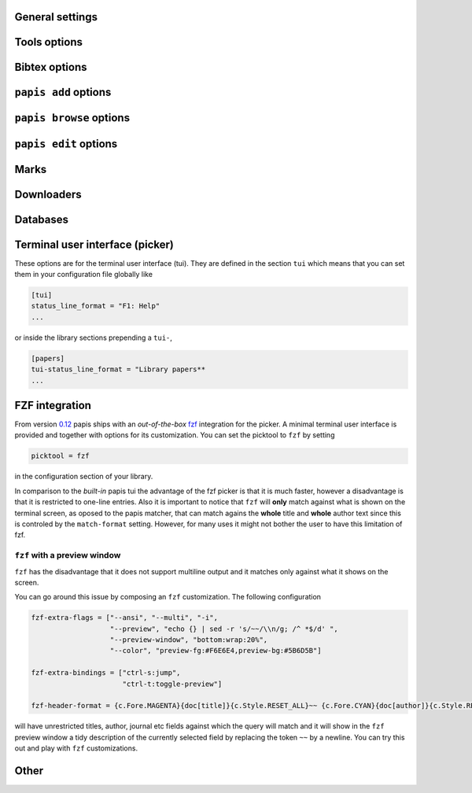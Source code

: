 General settings
----------------

.. papis-config:: local-config-file

    Name AND relative path of the local configuration file that papis
    will additionally read if the file is present in the current
    directory or in the base directory of a given library.

    This is useful, for instance, if you have a library somewhere
    for which you want special configuration settings
    but do not want these settings to cluster in your configuration
    file. It is also useful if you're sharing a library with someone
    else and you want them to have the same settings in that library as
    you. Imagine you're sharing a library of datasheets with your friend
    Fulano. You have your library at

    ::

        ~/Documents/lib-with-fulano

    and you've set a local configuration file there

    ::

        ~/Documents/lib-with-fulano/.papis.config

    then whenever Fulano uses that library and the file is also present,
    his papis program will also read the configuration settings at
    the path above.

.. papis-config:: dir-umask

    This is the default ``umask`` that will be used to create the new
    documents' directories.

.. papis-config:: use-git

    Some commands will issue git commands if this option is set to ``True``.
    For example in ``mv`` or ``rename``.

.. papis-config:: browse-query-format

    The query string that is to be searched for in the ``browse`` command
    whenever a search engine is used.

.. papis-config:: search-engine

    Search engine to be used by some commands like ``browse``.

.. papis-config:: user-agent

    User agent used by papis whenever it obtains information from external
    servers.

.. papis-config:: scripts-short-help-regex

    This is the format of the short help indicator in external papis
    commands.

.. papis-config:: info-name

    The default name of the information files.

.. papis-config:: doc-url-key-name

    Some documents might have, apart from an url, also a file url associated with them.
    The key name appearing in the information file is defined by
    this setting.

.. papis-config:: default-library

    The name of the library that is to be searched when ``papis``
    is run without library arguments.

.. papis-config:: format-doc-name

    This setting controls the name of the document in the papis format strings
    like in format strings such as ``match-format`` or ``header-format``.
    For instance, if you are managing videos, you might want to
    set this option to ``vid`` in order to set  the ``header-format`` to
    ``{doc[title]} - {doc[director]} - {doc[duration]}``.

.. papis-config:: match-format

    Default format that is used to match a document against in order to select
    it. For example if the ``match-format`` is equal to
    ``{doc[year]} {doc[author]}`` then the title of a document will not work
    to match a document, only the year and author.

.. papis-config:: header-format

    Default format that is used to show a document in order to select it.

.. papis-config:: header-format-file

    This option should have the path of a file with the ``header-format``
    template. Sometimes templates can get big so this is a way
    of not cluttering the config file with text.

    As an example you would set

    .. code:: ini

        [papers]

        header-format-file = ~/.papis/config/styles/header.txt

.. papis-config:: info-allow-unicode

    This flag is to be set if you want to allow unicode characters
    in your info file or not. If it is set to false then a representation
    for the unicode characters will be written in its place.
    Since we should be living in an unicode world, it is set to ``True``
    by default.

Tools options
-------------

.. papis-config:: opentool

    This is the general program that will be used to open documents.
    As for now papis is not intended to detect the type of document to be opened
    and decide upon how to open the document. You should set this
    to the right program for the tool. If you are on linux you might want
    to take a look at `ranger <http://ranger.nongnu.org>`_ or let
    the default handle it in your system.
    For mac users you might set this to ``open``.

.. papis-config:: browser
    :default: $BROWSER

    Program to be used for opening websites, the default is the environment
    variable ``$BROWSER``.

.. papis-config:: picktool

    This is the program used whenever papis asks you to pick a document
    or options in general.

    Only option is:
        - papis

.. papis-config:: editor
    :default: $EDITOR

    Editor used to edit files in papis, e.g., for the ``papis edit``
    command. It defaults to the ``$EDITOR`` environment variable, if this is
    not set then it will default to the ``$VISUAL`` environment variable.
    Otherwise the default editor in your system will be used.

.. papis-config:: file-browser

    File browser to be used when opening a directory. It defaults to the
    default file browser in your system, however, you can set it to different
    file browsers such as ``dolphin``, ``thunar`` or ``ranger`` just to name a few.


Bibtex options
--------------

.. papis-config:: bibtex-journal-key

  Journal publishers may request abbreviated journal titles. This
  option allows the user to set the key for the journal entry when using
  ``papis export --bibtex``.

  Set as ``full_journal_title`` or ``abbrev_journal_title`` for
  whichever style required. Default is ``journal``.

.. papis-config:: extra-bibtex-keys
  :default: []

  When exporting documents in bibtex format, you might want to add
  non-standard bibtex keys such as ``doc_url`` or ``tags``. You can add
  these as a valid python list of strings, for instance:

  .. code:: ini

    [mylib]
    extra-bibtex-keys = ["tags", "doc_url"]

.. papis-config:: extra-bibtex-types
  :default: []

  Allow non-standard bibtex types to be recognized, e.g,

  .. code:: ini

    [mylib]
    extra-bibtex-types = ["wikipedia", "video", "song"]

  See
  `bibtex
  reference <http://mirror.easyname.at/ctan/biblio/bibtex/base/btxdoc.pdf>`_.

.. papis-config:: multiple-authors-format

    When retrieving automatic author information from services like
    crossref.org, papis usually builds the ``author`` field for the
    given document. The format how every single author name is built
    is given by this setting, for instance you could customize it
    by the following:

    ::

        multiple-authors-format = {au[surname]} -- {au[given_name]}

    which would given in the case of Albert Einstein the string
    ``Einstein -- Albert``.

.. papis-config:: multiple-authors-separator

    Similarly to ``multiple-authors-format``, this is the string that
    separates single authors in the ``author`` field. If it is set to
    `` and `` then you would have ``<author 1> and <author 2> and ....``
    in the ``author`` field.

.. papis-config:: bibtex-unicode

    Whether or not to allow direct unicode characters in the document
    fields to be exported into the bibtex text.

.. _add-command-options:

``papis add`` options
---------------------

.. papis-config:: ref-format

    This flag is set to change the ``ref`` flag in the info.yaml file
    when a document is imported. For example: I prefer the format
    FirstAuthorYear e.g. Plews2019. This would be achieved by the
    following:

    ::

        ref-format = {doc[author_list][0][surname]}{doc[year]}

    In general however I recomment the default behaviour of just using the
    ``author`` key of the document, i.e.,
    ::

        ref-format = {doc[title]:.15} {doc[author]:.6} {doc[year]}

    The spaces in the value of the format will be important in order
    to capitalize the string, i.e., if you have a title like
    ``STUDIES ABOUT EARTH AND HIMMEL`` and and an author list like
    ``mesh-ki-ang-nuna`` then the built reference will be
    ``StudiesAboutEMeshKi``.

    .. note::
        Special characters will be replaced when generating the ``ref`` entry
        (e.g.  ``Ö → O``, ``.`` and other symbols will be striped from the
        string). 

    If you want to add some punctuation, dots (``.``) and underscores (``_``)
    can be escaped by a backslash. For example,

    ::

        ref-format = {doc[author_list][0][surname]}\.{doc[year]}

    would result in 'Plews.2019'. To ensure correct capitalization you might
    consider inserting whitespaces after an escaped character.

.. papis-config:: add-confirm

    If set to ``True``, every time you run ``papis add``
    the flag ``--confirm`` will be added automatically. If is set to ``True``
    and you add it, i.e., you run ``papis add --confirm``, then it will
    fave the contrary effect, i.e., it will not ask for confirmation.

.. papis-config:: add-folder-name
    :default: empty string

    Default name for the folder of newly added documents. For example, if you want
    the folder of your documents to be named after the format
    ``author-title`` then you should set it to
    the papis format: ``{doc[author]}-{doc[title]}``.
    Per default a hash followed by the author name is created.

.. papis-config:: add-file-name

    Same as ``add-folder-name``, but for files, not folders. If it is not set,
    the names of the files will be cleaned and taken `as-is`.

.. papis-config:: add-interactive

    If set to ``True``, every time you run ``papis add``
    the flag ``--interactive`` will be added automatically. If is set to
    ``True`` and you add it, i.e., you run ``papis add --interactive``, then it
    will fave the contrary effect, i.e., it will not run in interactive mode.

.. papis-config:: add-edit

    If set to ``True``, every time you run ``papis add``
    the flag ``--edit`` will be added automatically. If it is set to
    ``True`` and you add something, i.e., you run ``papis add --edit``, then it
    will have the contrary effect, i.e., it will not prompt to edit the info
    file.

.. papis-config:: add-open

    If set to ``True``, every time you run ``papis add``
    the flag ``--open`` will be added automatically. If it is set to
    ``True`` and you add something, i.e., you run ``papis add --open``, then it
    will have the contrary effect, i.e., it will not open the attached files
    before adding the document to the library.

``papis browse`` options
------------------------

.. papis-config:: browse-key

    This command provides the key that is used to generate the
    url. For users that run ``papis add --from-doi``, setting browse-key
    to ``doi`` constructs the url from dx.doi.org/DOI, providing a
    much more accurate url.

    Default value is set to ``url``. If you need functionality
    with the ``search-engine`` option, set the option to an empty
    string e.g.  ::

        browse-key = ''

.. _edit-command-options:

``papis edit`` options
----------------------

.. papis-config:: notes-name

    In ``papis edit`` you can edit notes about the document. ``notes-name``
    is the default name of the notes file, which by default is supposed
    to be a TeX file.

.. _marks-options:

Marks
-----

.. papis-config:: open-mark

    If this option is set to ``True``, every time papis opens
    a document it will ask to open a mark first.
    If it is set to ``False``, then doing

    .. code::

        papis open --mark

    will avoid opening a mark.

.. papis-config:: mark-key-name

    This is the default key name for the marks in the info file. For
    example, if you set ``mark-key-name = bookmarks`` then you would have
    in your ``info.yaml`` file

    .. code::

        author: J. Krishnamurti
        bookmarks:
        - name: Chapter 1
          value: 120

.. papis-config:: mark-format-name

    This is the name of the mark to be passed to the options
    ``mark-header-format`` etc... E.g. if you set ``mark-format-name = m``
    then you could set ``mark-header-format = {m[value]} - {m[name]}``.

.. papis-config:: mark-header-format

    This is the format in which the mark will appear whenever the user
    has to pick one. You can change this in order to make ``marks`` work
    in the way you like. Per default it is assumed that every mark
    has a ``name`` and a ``value`` key.

.. papis-config:: mark-match-format

    Format in which the mark name has to match the user input.

.. papis-config:: mark-opener-format

    Due to the difficulty to generalize opening a general document
    at a given bookmark, the user should set this in whichever way
    it suits their needs. For example

    - If you are using the pdf viewer ``evince`` and you want to open a
      mark, you would use

        ::

            mark-opener-format = evince -p {mark[value]}

    - If you are using ``okular`` you would use

        ::

            mark-opener-format = okular -p {mark[value]}

    - If you are using ``zathura``, do

        ::

            mark-opener-format = zathura -P {mark[value]}

Downloaders
-----------

.. papis-config:: downloader-proxy

    There is the possibility of download papers using a proxy.
    To know more you can checkout this
    `link <http://docs.python-requests.org/en/master/user/advanced/#proxies>`_.

Databases
---------

.. papis-config:: default-query-string

    This is the default query that a command will take if no
    query string is typed in the command line. For example this is
    the query that is passed to the command ``open`` whenever no search
    string is typed:

    ::

        papis open

    Imagine you want to open all papers authored by ``John Smith`` whenever you do not
    specify an input query string, i.e., ``papis open``. Then setting

    ::

        default-query-string = author:"John Smith"

    would do the trick.
    Notice that the current example has been
    done assuming the ``database-backend = papis``.

.. papis-config:: database-backend

    The backend to use in the database. As for now papis supports
    the own database system ``papis`` and
    `whoosh <https://whoosh.readthedocs.io/en/latest/>`_.

.. papis-config:: use-cache

    Set to ``False`` if you do not want to use the ``cache``
    for the given library. This is only effective if you're using the
    ``papis`` database-backend.

.. papis-config:: cache-dir
  :default: $XDG_CACHE_HOME

.. papis-config:: whoosh-schema-fields

    Python list with the ``TEXT`` fields that should be included in the
    whoosh database schema. For instance, say that you want to be able
    to search for the ``doi`` and ``ref`` of the documents, then you could
    include

    ::

        whoosh-schema-fields = ['doi', 'ref']

.. papis-config:: whoosh-schema-prototype

    This is the model for the whoosh schema, check
    `the documentation <https://whoosh.readthedocs.io/en/latest/schema.html/>`_
    for more information.

Terminal user interface (picker)
--------------------------------

These options are for the terminal user interface (tui).
They are defined in the section ``tui`` which means that you can set them
in your configuration file globally like

.. code:: ini

    [tui]
    status_line_format = "F1: Help"
    ...

or inside the library sections prepending a ``tui-``,

.. code:: ini

    [papers]
    tui-status_line_format = "Library papers**
    ...

.. papis-config:: status_line_format
    :section: tui

    This is the format of the string that appears at the bottom in the
    status line.  Right now there are only two variables defined:

    - ``selected_index``
    - ``number_of_documents``

    Which are self-explanatory.

.. papis-config:: status_line_style
    :section: tui

    The style the status line should have.
    Examples are ``fg:#ff00aa bg:black`` etc...
    More information can be found
    `here
    <https://python-prompt-toolkit.readthedocs.io/en/master/pages/advanced_topics/styling.html/>`_
    .

.. papis-config:: message_toolbar_style
    :section: tui

    The style of the message toolbar, this toolbar is the one
    where messages of the ``echo`` command are rendered for instance.

.. papis-config:: options_list.selected_margin_style
    :section: tui

    Style of the margin of the selected document in the picker.

.. papis-config:: options_list.unselected_margin_style
    :section: tui

    Style of the margin of the unselected documents in the picker.
    If you don't want any coloring for them you can just set this setting
    to the empty string as such

    ::

        tui-options_list.unselected_margin_style =

.. papis-config:: error_toolbar_style
    :section: tui

    The style for the error messages.

.. papis-config:: editmode
    :section: tui

    Whenever the user is typing text, one can use either
    ``emacs`` like keybindings or ``vi``. If this does not tell you
    anything, you can just leave it as is.


.. papis-config:: move_down_key
    :section: tui

.. papis-config:: move_up_key
    :section: tui

.. papis-config:: move_down_while_info_window_active_key
    :section: tui

.. papis-config:: move_up_while_info_window_active_key
    :section: tui

.. papis-config:: focus_command_line_key
    :section: tui

.. papis-config:: edit_document_key
    :section: tui

.. papis-config:: open_document_key
    :section: tui

.. papis-config:: show_help_key
    :section: tui

.. papis-config:: show_info_key
    :section: tui

.. papis-config:: go_top_key
    :section: tui

.. papis-config:: go_bottom_key
    :section: tui

FZF integration
---------------

From version `0.12 <https://github.com/papis/papis/issues/334>`_
papis ships with an *out-of-the-box*
`fzf <https://github.com/junegunn/fzf>`_ integration for the picker.  A
minimal terminal user interface is provided and together with options
for its customization.
You can set the picktool to ``fzf`` by setting

.. code:: ini

   picktool = fzf

in the configuration section of your library.

In comparison to the *built-in* papis tui the advantage of the fzf
picker is that it is much faster, however a disadvantage is that it is
restricted to one-line entries.
Also it is important to notice that ``fzf`` will **only**
match against what is shown on the terminal screen, as oposed to the papis
matcher, that can match agains the **whole** title and **whole** author
text since this is controled by the ``match-format`` setting.
However, for many uses it might not bother the user to have this limitation
of fzf.

.. papis-config:: fzf-binary

    Path to or name of the fzf binary.

.. papis-config:: fzf-extra-flags

    Extra flags to be passed to fzf everytime it gets called.

.. papis-config:: fzf-extra-bindings

    Extra bindings to fzf as a python list.
    Refer to the fzf documentation for more details.

.. papis-config:: fzf-header-format

    Format for the entries for fzf.
    Notice that if you want colors you should have in ``fzf-extra-flags``
    the ``--ansi`` flag and include the colors in the header-format
    as ``ansi`` escape sequences.

    The papis format string is given the additional variable
    ``c`` which contains the package ``colorama`` in it.
    Refer to the ``colorama`` documentation to see which colors
    are available
    `here <https://github.com/tartley/colorama/blob/master/colorama/ansi.py#L49>`_.
    For instance, if you want the title in red you would put in your
    ``fzf-header-format``

    .. code:: python

        "{c.Fore.RED}{doc[title]}{c.Style.RESET_ALL}"

``fzf`` with a preview window
~~~~~~~~~~~~~~~~~~~~~~~~~~~~~

``fzf`` has the disadvantage that it does not support
multiline output and it matches only against what it shows
on the screen.

You can go around this issue by composing an ``fzf`` customization.
The following configuration

.. code:: ini

    fzf-extra-flags = ["--ansi", "--multi", "-i",
                       "--preview", "echo {} | sed -r 's/~~/\\n/g; /^ *$/d' ",
                       "--preview-window", "bottom:wrap:20%",
                       "--color", "preview-fg:#F6E6E4,preview-bg:#5B6D5B"]

    fzf-extra-bindings = ["ctrl-s:jump",
                          "ctrl-t:toggle-preview"]

    fzf-header-format = {c.Fore.MAGENTA}{doc[title]}{c.Style.RESET_ALL}~~ {c.Fore.CYAN}{doc[author]}{c.Style.RESET_ALL}~~ {c.Fore.YELLOW}«{doc[year]}»{c.Style.RESET_ALL}~~ {c.Fore.YELLOW}{doc[journal]}{c.Style.RESET_ALL}~~ :{doc[tags]}

will have unrestricted titles, author, journal etc fields against which the query will match and it will show
in the ``fzf`` preview window a tidy description of the currently selected field by replacing the token ``~~``
by a newline. You can try this out and play with ``fzf`` customizations.
    
Other
-----

.. papis-config:: unique-document-keys

    Whenever you add a new document, papis tries to figure out if
    you have already added this document before. This is partially done
    checking for some special keys, and checking if they match.
    Which keys are checked against is decided by this option, which
    should be formatted as a python list, just as in the default value.

    For instance, if you add a paper with a given ``doi``, and then you
    add another document with the same ``doi``, then papis will notify
    you that there is already another document with this ``doi`` because
    the ``doi`` key is part of the ``unique-document-keys`` option.

.. papis-config:: document-description-format

    ``papis`` sometimes will have to tell you which document it is processing
    through text, for instance, imagine you are updating a document

    .. code:: yaml

        author: Albert Einstein
        title: General Relativity

    and papis is doing something with it. Then if your
    ``document-description-format`` is set to
    ``{doc[title]} - {doc[author]}``, you will see that papis tells you

    ::

        .....
        Updating 'General Relativity - Albert Einstein'
        ...

    so you will know exactly what is going on.

.. papis-config:: sort-field

  As of version ``0.10``, some command line commands have the ``--sort`` option
  to sort the documents according to a given field. If you set
  ``sort-field`` in your configuration file, this will sort by default
  the documents according to this sort field. For instance,
  if you want your documents by default to be sorted by ``year``, you
  would set ``sort-field = year``.

.. papis-config:: time-stamp

  Wether or not to add a timestamp to a document when is being added to
  papis. If documents have a timestamp, then they will be sortable
  using `--sort time-added` option.

.. papis-config:: formater

    The formating language in python can be configured through plugins.

    .. autoclass:: papis.format.PythonFormater

    .. autoclass:: papis.format.Jinja2Formater

